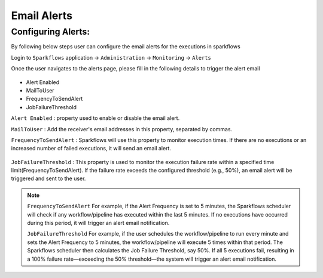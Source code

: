 Email Alerts
=============

Configuring Alerts:
-------------------
By following below steps user can configure the email alerts for the executions in sparkflows

Login to ``Sparkflows`` application -> ``Administration`` -> ``Monitoring`` -> ``Alerts``

Once the user navigates to the alerts page, please fill in the following details to trigger the alert email

 .. figure:: ../../_assets/alerts/alert-home.png
      :alt: Alert-config
      :width: 60%

 
- Alert Enabled
- MailToUser
- FrequencyToSendAlert
- JobFailureThreshold


``Alert Enabled``  : property used to enable or disable the email alert.

``MailToUser`` : Add the receiver's email addresses in this property, separated by commas.

``FrequencyToSendAlert`` : Sparkflows will use this property to monitor execution times.
If there are no executions or an increased number of failed executions, it will send an email alert.


 .. figure:: ../../_assets/alerts/alert-no-executions.png
      :alt: alert-no-executions
      :width: 60%


``JobFailureThreshold`` : This property is used to monitor the execution failure rate within a specified time limit(FrequencyToSendAlert).
If the failure rate exceeds the configured threshold (e.g., 50%), an email alert will be triggered and sent to the user.


 .. figure:: ../../_assets/alerts/alert-execution-exceeds-failure.png
      :alt: alert-execution-exceeds-failure
      :width: 60%

.. note:: 

 ``FrequencyToSendAlert``
 For example, if the Alert Frequency is set to 5 minutes, the Sparkflows scheduler will check if any workflow/pipeline has executed within the last 5 minutes. If no executions have occurred during this period, it will trigger an alert email notification.
 
 ``JobFailureThreshold``
 For example, if the user schedules the workflow/pipeline to run every minute and sets the Alert Frequency to 5 minutes, the workflow/pipeline will execute 5 times within that period. The Sparkflows scheduler then calculates the Job Failure Threshold, say 50%. If all 5 executions fail, resulting in a 100% failure rate—exceeding the 50% threshold—the system will trigger an alert email notification.
